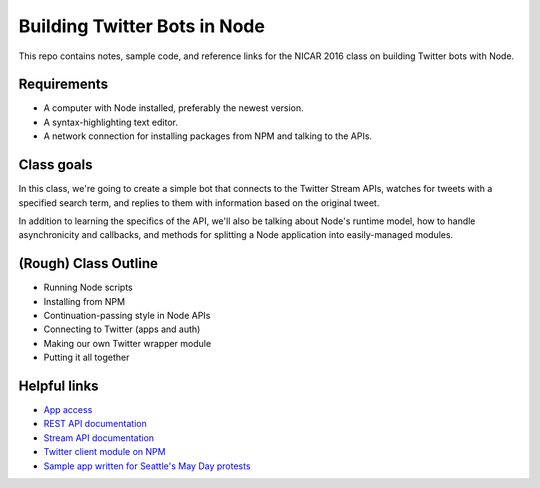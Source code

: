 Building Twitter Bots in Node
=============================

This repo contains notes, sample code, and reference links for the NICAR 2016 class on building Twitter bots with Node. 

Requirements
------------

* A computer with Node installed, preferably the newest version.
* A syntax-highlighting text editor.
* A network connection for installing packages from NPM and talking to the APIs.

Class goals
-----------

In this class, we're going to create a simple bot that connects to the Twitter Stream APIs, watches for tweets with a specified search term, and replies to them with information based on the original tweet.

In addition to learning the specifics of the API, we'll also be talking about Node's runtime model, how to handle asynchronicity and callbacks, and methods for splitting a Node application into easily-managed modules.

(Rough) Class Outline
---------------------

* Running Node scripts
* Installing from NPM
* Continuation-passing style in Node APIs
* Connecting to Twitter (apps and auth)
* Making our own Twitter wrapper module
* Putting it all together

Helpful links
-------------

* `App access <https://apps.twitter.com/>`_
* `REST API documentation <https://dev.twitter.com/rest/public>`_
* `Stream API documentation <https://dev.twitter.com/streaming/reference/post/statuses/filter>`_
* `Twitter client module on NPM <https://www.npmjs.com/package/twitter>`_
* `Sample app written for Seattle's May Day protests <https://github.com/seattletimes/mayday-twitter/blob/master/index.js>`_



